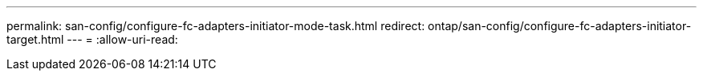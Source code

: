---
permalink: san-config/configure-fc-adapters-initiator-mode-task.html 
redirect: ontap/san-config/configure-fc-adapters-initiator-target.html 
---
= 
:allow-uri-read: 


